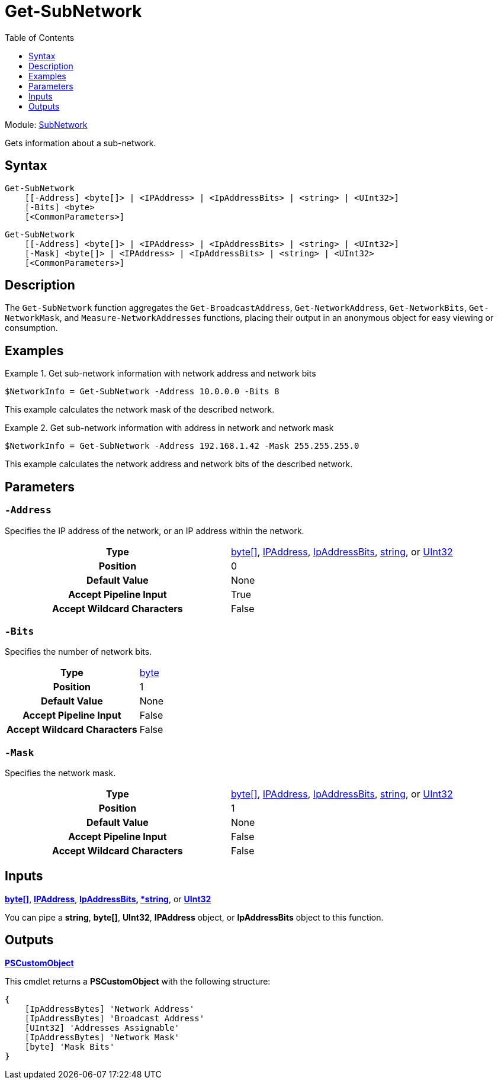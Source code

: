 = Get-SubNetwork
:xroot: .
:source-language: powershell
:toc: left
:type-byte: https://docs.microsoft.com/en-us/dotnet/api/system.byte
:type-int: https://docs.microsoft.com/en-us/dotnet/api/system.int32
:type-ipaddress: https://docs.microsoft.com/en-us/dotnet/api/system.net.ipaddress
:type-ipab: xref:{xroot}/IpAddressBits/IpAddressBits.adoc
:type-string: https://docs.microsoft.com/en-us/dotnet/api/system.string
:type-switch: https://docs.microsoft.com/en-us/dotnet/api/system.management.automation.switchparameter
:type-uint32: https://docs.microsoft.com/en-us/dotnet/api/system.uint32
:syntax-ipab: <byte[]> | <IPAddress> | <IpAddressBits> | <string> | <UInt32>
:type-ae: https://docs.microsoft.com/en-us/dotnet/api/system.argumentexception
:type-ane: https://docs.microsoft.com/en-us/dotnet/api/system.argumentnullexception
:type-aor: https://docs.microsoft.com/en-us/dotnet/api/system.argumentoutofrangeexception

Module: xref:../README.adoc[SubNetwork]

Gets information about a sub-network.

== Syntax
[source, subs="+attributes"]
----
Get-SubNetwork
    [[-Address] {syntax-ipab}]
    [-Bits] <byte>
    [<CommonParameters>]
----
[source, subs="+attributes"]
----
Get-SubNetwork
    [[-Address] {syntax-ipab}]
    [-Mask] {syntax-ipab}
    [<CommonParameters>]
----

== Description
The `Get-SubNetwork` function aggregates the `Get-BroadcastAddress`, `Get-NetworkAddress`, `Get-NetworkBits`, `Get-NetworkMask`, and `Measure-NetworkAddresses` functions, placing their output in an anonymous object for easy viewing or consumption.

== Examples
.Get sub-network information with network address and network bits
====
[source]
----
$NetworkInfo = Get-SubNetwork -Address 10.0.0.0 -Bits 8
----
This example calculates the network mask of the described network.
====

.Get sub-network information with address in network and network mask
====
[source]
----
$NetworkInfo = Get-SubNetwork -Address 192.168.1.42 -Mask 255.255.255.0
----
This example calculates the network address and network bits of the described network.
====

== Parameters
[discrete]
=== `-Address`
Specifies the IP address of the network, or an IP address within the network.

[cols="h,a"]
|===
| Type | {type-byte}[byte[\]], {type-ipaddress}[IPAddress], {type-ipab}[IpAddressBits], {type-string}[string], or {type-uint32}[UInt32]
| Position | 0
| Default Value | None
| Accept Pipeline Input | True
| Accept Wildcard Characters | False
|===

[discrete]
=== `-Bits`
Specifies the number of network bits.

[cols="h,a"]
|===
| Type | {type-byte}[byte]
| Position | 1
| Default Value | None
| Accept Pipeline Input | False
| Accept Wildcard Characters | False
|===

[discrete]
=== `-Mask`
Specifies the network mask.

[cols="h,a"]
|===
| Type | {type-byte}[byte[\]], {type-ipaddress}[IPAddress], {type-ipab}[IpAddressBits], {type-string}[string], or {type-uint32}[UInt32]
| Position | 1
| Default Value | None
| Accept Pipeline Input | False
| Accept Wildcard Characters | False
|===

== Inputs
{type-byte}[*byte[\]*], {type-ipaddress}[*IPAddress*], {type-ipab}[*IpAddressBits], {type-string}[*string*], or {type-uint32}[*UInt32*]

You can pipe a *string*, *byte[]*, *UInt32*, *IPAddress* object, or *IpAddressBits* object to this function.

== Outputs
https://docs.microsoft.com/en-us/dotnet/api/system.management.automation.pscustomobject[*PSCustomObject*]

This cmdlet returns a *PSCustomObject* with the following structure:

[source]
----
{
    [IpAddressBytes] 'Network Address'
    [IpAddressBytes] 'Broadcast Address'
    [UInt32] 'Addresses Assignable'
    [IpAddressBytes] 'Network Mask'
    [byte] 'Mask Bits'
}
----
